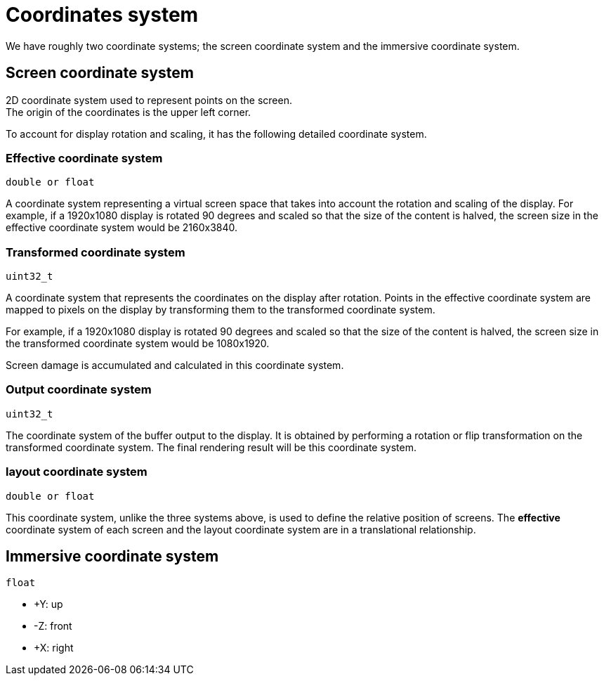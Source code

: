 = Coordinates system

We have roughly two coordinate systems;
the screen coordinate system and the immersive coordinate system.

== Screen coordinate system

2D coordinate system used to represent points on the screen. +
The origin of the coordinates is the upper left corner.
 
To account for display rotation and scaling, it has the following detailed coordinate system.

=== Effective coordinate system
`double or float`

A coordinate system representing a virtual screen space that
takes into account the rotation and scaling of the display.
For example, if a 1920x1080 display is rotated 90 degrees and
scaled so that the size of the content is halved,
the screen size in the effective coordinate system would be 2160x3840.

=== Transformed coordinate system
`uint32_t`

A coordinate system that represents the coordinates on the display after rotation.
Points in the effective coordinate system are mapped to pixels on the display
by transforming them to the transformed coordinate system.

For example, if a 1920x1080 display is rotated 90 degrees and
scaled so that the size of the content is halved,
the screen size in the transformed coordinate system would be 1080x1920.

Screen damage is accumulated and calculated in this coordinate system.

=== Output coordinate system
`uint32_t`

The coordinate system of the buffer output to the display.
It is obtained by performing a rotation or flip transformation
on the transformed coordinate system.
The final rendering result will be this coordinate system.

=== layout coordinate system
`double or float`

This coordinate system, unlike the three systems above, is used to define the 
relative position of screens.
The **effective** coordinate system of each screen and the layout coordinate
system are in a translational relationship.

== Immersive coordinate system
`float`

* +Y: up
* -Z: front
* +X: right
// TODO(@Aki-7)
